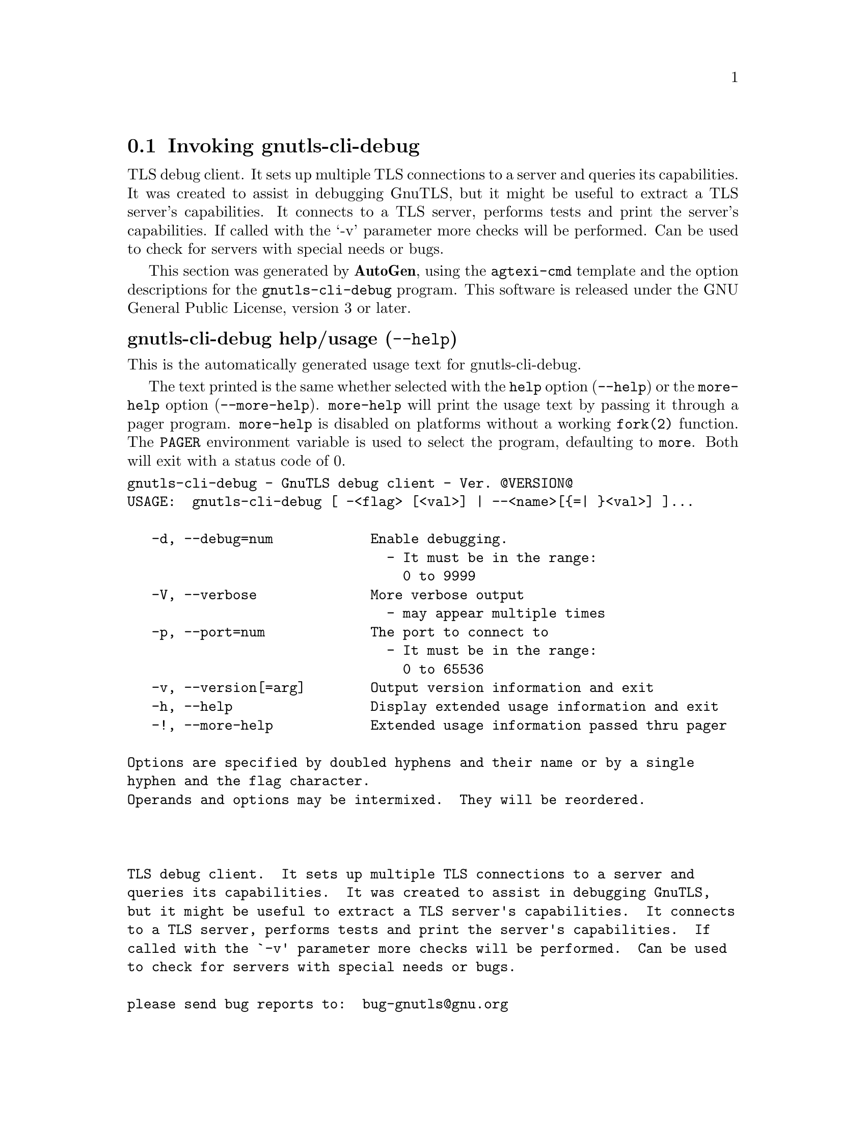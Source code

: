 @node gnutls-cli-debug Invocation
@section Invoking gnutls-cli-debug
@pindex gnutls-cli-debug
@ignore
#  -*- buffer-read-only: t -*- vi: set ro:
# 
# DO NOT EDIT THIS FILE   (invoke-gnutls-cli-debug.texi)
# 
# It has been AutoGen-ed  June  8, 2013 at 07:18:56 PM by AutoGen 5.17
# From the definitions    ../src/cli-debug-args.def
# and the template file   agtexi-cmd.tpl
@end ignore


TLS debug client. It sets up multiple TLS connections to 
a server and queries its capabilities. It was created to assist in debugging 
GnuTLS, but it might be useful to extract a TLS server's capabilities.
It connects to a TLS server, performs tests and print the server's 
capabilities. If called with the `-v' parameter more checks will be performed.
Can be used to check for servers with special needs or bugs.

This section was generated by @strong{AutoGen},
using the @code{agtexi-cmd} template and the option descriptions for the @code{gnutls-cli-debug} program.
This software is released under the GNU General Public License, version 3 or later.


@anchor{gnutls-cli-debug usage}
@subheading gnutls-cli-debug help/usage (@option{--help})
@cindex gnutls-cli-debug help

This is the automatically generated usage text for gnutls-cli-debug.

The text printed is the same whether selected with the @code{help} option
(@option{--help}) or the @code{more-help} option (@option{--more-help}).  @code{more-help} will print
the usage text by passing it through a pager program.
@code{more-help} is disabled on platforms without a working
@code{fork(2)} function.  The @code{PAGER} environment variable is
used to select the program, defaulting to @file{more}.  Both will exit
with a status code of 0.

@exampleindent 0
@example
gnutls-cli-debug - GnuTLS debug client - Ver. @@VERSION@@
USAGE:  gnutls-cli-debug [ -<flag> [<val>] | --<name>[@{=| @}<val>] ]... 

   -d, --debug=num            Enable debugging.
                                - It must be in the range:
                                  0 to 9999
   -V, --verbose              More verbose output
                                - may appear multiple times
   -p, --port=num             The port to connect to
                                - It must be in the range:
                                  0 to 65536
   -v, --version[=arg]        Output version information and exit
   -h, --help                 Display extended usage information and exit
   -!, --more-help            Extended usage information passed thru pager

Options are specified by doubled hyphens and their name or by a single
hyphen and the flag character.
Operands and options may be intermixed.  They will be reordered.



TLS debug client.  It sets up multiple TLS connections to a server and
queries its capabilities.  It was created to assist in debugging GnuTLS,
but it might be useful to extract a TLS server's capabilities.  It connects
to a TLS server, performs tests and print the server's capabilities.  If
called with the `-v' parameter more checks will be performed.  Can be used
to check for servers with special needs or bugs.

please send bug reports to:  bug-gnutls@@gnu.org
@end example
@exampleindent 4

@anchor{gnutls-cli-debug debug}
@subheading debug option (-d)

This is the ``enable debugging.'' option.
This option takes an argument number.
Specifies the debug level.
@anchor{gnutls-cli-debug exit status}
@subheading gnutls-cli-debug exit status

One of the following exit values will be returned:
@table @samp
@item 0 (EXIT_SUCCESS)
Successful program execution.
@item 1 (EXIT_FAILURE)
The operation failed or the command syntax was not valid.
@end table
@anchor{gnutls-cli-debug See Also}
@subheading gnutls-cli-debug See Also
gnutls-cli(1), gnutls-serv(1)

@anchor{gnutls-cli-debug Examples}
@subheading gnutls-cli-debug Examples
@example
$ ../src/gnutls-cli-debug localhost
Resolving 'localhost'...
Connecting to '127.0.0.1:443'...
Checking for SSL 3.0 support... yes
Checking whether %COMPAT is required... no
Checking for TLS 1.0 support... yes
Checking for TLS 1.1 support... no
Checking fallback from TLS 1.1 to... TLS 1.0
Checking for TLS 1.2 support... no
Checking whether we need to disable TLS 1.0... N/A
Checking for Safe renegotiation support... yes
Checking for Safe renegotiation support (SCSV)... yes
Checking for HTTPS server name... not checked
Checking for version rollback bug in RSA PMS... no
Checking for version rollback bug in Client Hello... no
Checking whether the server ignores the RSA PMS version... no
Checking whether the server can accept Hello Extensions... yes
Checking whether the server can accept small records (512 bytes)... yes
Checking whether the server can accept cipher suites not in SSL 3.0 spec... yes
Checking whether the server can accept a bogus TLS record version in the client hello... yes
Checking for certificate information... N/A
Checking for trusted CAs... N/A
Checking whether the server understands TLS closure alerts... partially
Checking whether the server supports session resumption... yes
Checking for export-grade ciphersuite support... no
Checking RSA-export ciphersuite info... N/A
Checking for anonymous authentication support... no
Checking anonymous Diffie-Hellman group info... N/A
Checking for ephemeral Diffie-Hellman support... no
Checking ephemeral Diffie-Hellman group info... N/A
Checking for ephemeral EC Diffie-Hellman support... yes
Checking ephemeral EC Diffie-Hellman group info...
 Curve SECP256R1 
Checking for AES-GCM cipher support... no
Checking for AES-CBC cipher support... yes
Checking for CAMELLIA cipher support... no
Checking for 3DES-CBC cipher support... yes
Checking for ARCFOUR 128 cipher support... yes
Checking for ARCFOUR 40 cipher support... no
Checking for MD5 MAC support... yes
Checking for SHA1 MAC support... yes
Checking for SHA256 MAC support... no
Checking for ZLIB compression support... no
Checking for max record size... no
Checking for OpenPGP authentication support... no
@end example

